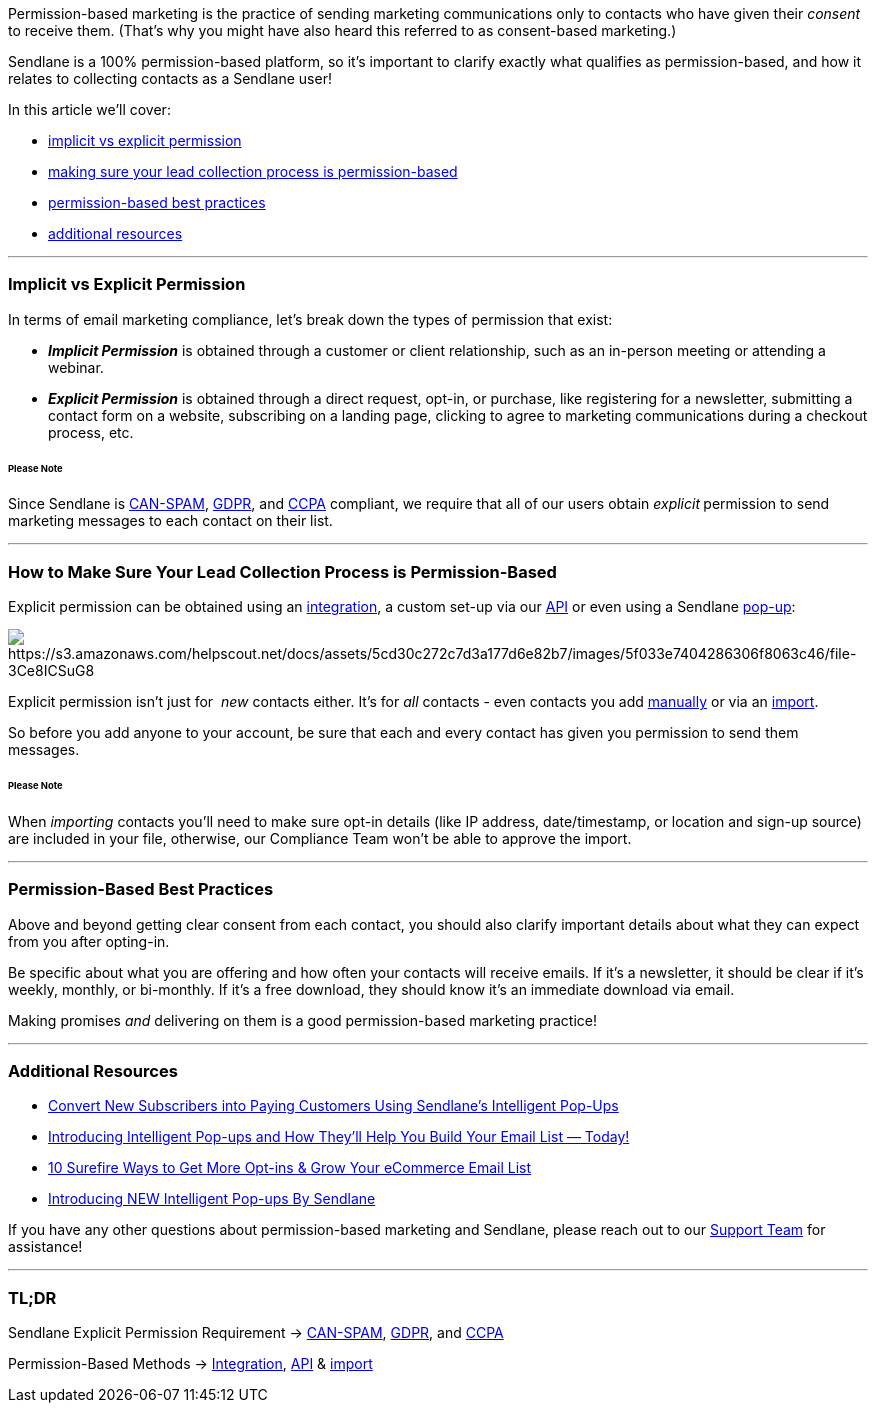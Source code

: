 Permission-based marketing is the practice of sending marketing
communications only to contacts who have given their _consent_ to
receive them. (That's why you might have also heard this referred to as
consent-based marketing.)

Sendlane is a 100% permission-based platform, so it's important to
clarify exactly what qualifies as permission-based, and how it relates
to collecting contacts as a Sendlane user!

In this article we'll cover:

* link:#vs[implicit vs explicit permission]
* link:#lead-collection[making sure your lead collection process is
permission-based]
* link:#best[permission-based best practices]
* link:#additional[additional resources]

'''''

[[vs]]
=== Implicit vs Explicit Permission

In terms of email marketing compliance, let's break down the types of
permission that exist:

* *_Implicit Permission_* is obtained through a customer or client
relationship, such as an in-person meeting or attending a webinar.
* *_Explicit Permission_* is obtained through a direct request, opt-in,
or purchase, like registering for a newsletter, submitting a contact
form on a website, subscribing on a landing page, clicking to agree to
marketing communications during a checkout process, etc. 

====== Please Note

Since Sendlane is
https://help.sendlane.com/article/219-can-spam-act-and-sendlane[CAN-SPAM],
https://help.sendlane.com/article/115-gdpr-and-sendlane[GDPR], and
https://help.sendlane.com/article/401-ccpa-and-sendlane[CCPA] compliant,
we require that all of our users obtain _explicit_** **permission to
send marketing messages to each contact on their list.

'''''

[[lead-collection]]
=== How to Make Sure Your Lead Collection Process is Permission-Based

Explicit permission can be obtained using an
https://partners.sendlane.com/integrations/[integration], a custom
set-up via our https://help.sendlane.com/article/83-api-docs[API] or
even using a Sendlane
https://help.sendlane.com/article/308-pop-ups[pop-up]:

image:https://s3.amazonaws.com/helpscout.net/docs/assets/5cd30c272c7d3a177d6e82b7/images/5f033e7404286306f8063c46/file-3Ce8ICSuG8.png[https://s3.amazonaws.com/helpscout.net/docs/assets/5cd30c272c7d3a177d6e82b7/images/5f033e7404286306f8063c46/file-3Ce8ICSuG8]

Explicit permission isn’t just for  _new_ contacts either. It’s
for _all_ contacts - even contacts you add
https://help.sendlane.com/article/128-how-do-i-add-contacts-to-my-account#manual[manually]
or via an
https://help.sendlane.com/article/128-how-do-i-add-contacts-to-my-account#import[import]. 

So before you add anyone to your account, be sure that each and every
contact has given you permission to send them messages.

====== Please Note

When _importing_ contacts you'll need to make sure opt-in details (like
IP address, date/timestamp, or location and sign-up source) are included
in your file, otherwise, our Compliance Team won't be able to approve
the import.

'''''

[[best]]
=== Permission-Based Best Practices 

Above and beyond getting clear consent from each contact, you should
also clarify important details about what they can expect from you after
opting-in.

Be specific about what you are offering and how often your contacts will
receive emails. If it’s a newsletter, it should be clear if it’s weekly,
monthly, or bi-monthly. If it’s a free download, they should know it’s
an immediate download via email. 

Making promises _and_ delivering on them is a good permission-based
marketing practice!

'''''

[[additional]]
=== Additional Resources

* https://www.sendlane.com/blog-posts/convert-new-subscribers-into-paying-customers-using-sendlanes-pop-ups[Convert
New Subscribers into Paying Customers Using Sendlane's Intelligent
Pop-Ups]
* https://www.sendlane.com/blog-posts/introducing-intelligent-pop-ups[Introducing
Intelligent Pop-ups and How They’ll Help You Build Your Email List —
Today!]
* https://www.sendlane.com/blog-posts/10-surefire-ways-to-get-more-opt-ins-grow-your-ecommerce-email-list[10
Surefire Ways to Get More Opt-ins & Grow Your eCommerce Email List]
* https://www.youtube.com/watch?v=MdiWly4xVGg[Introducing NEW
Intelligent Pop-ups By Sendlane]

If you have any other questions about permission-based marketing and
Sendlane, please reach out to our mailto:support@sendlane.com[Support
Team] for assistance!

'''''

=== TL;DR

Sendlane Explicit Permission Requirement →
https://help.sendlane.com/article/219-can-spam-act-and-sendlane[CAN-SPAM],
https://help.sendlane.com/article/115-gdpr-and-sendlane[GDPR], and
https://help.sendlane.com/article/401-ccpa-and-sendlane[CCPA]

Permission-Based Methods →
https://partners.sendlane.com/integrations/[Integration],
https://help.sendlane.com/article/83-api-docs[API] &
https://help.sendlane.com/article/128-how-do-i-add-contacts-to-my-account#import[import]

